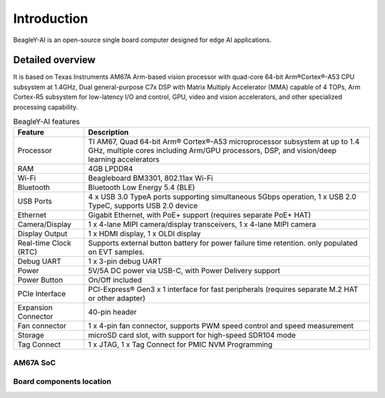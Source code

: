 .. _beagley-ai-introduction:

Introduction 
#############

BeagleY-AI is an open-source single board computer designed for edge AI applications.

.. image:: images/beagley-ai-board.png

.. _beagley-ai-detailed-overview:

Detailed overview
******************

It is based on Texas Instruments AM67A Arm-based vision processor with quad-core 64-bit Arm®Cortex®-A53 CPU subsystem at 1.4GHz, 
Dual general-purpose C7x DSP with Matrix Multiply Accelerator (MMA) capable of 4 TOPs, Arm Cortex-R5 subsystem for low-latency 
I/O and control, GPU, video and vision accelerators, and other specialized processing capability.

.. table:: BeagleY-AI features
        
    +-----------------------+--------------------------------------------------------------------------------------------------------------------------------------------------------------------------+
    | Feature               | Description                                                                                                                                                              |
    +=======================+==========================================================================================================================================================================+
    | Processor             | TI AM67, Quad 64-bit Arm® Cortex®-A53 microprocessor subsystem at up to 1.4 GHz, multiple cores including Arm/GPU processors, DSP, and vision/deep learning accelerators |
    +-----------------------+--------------------------------------------------------------------------------------------------------------------------------------------------------------------------+
    | RAM                   | 4GB LPDDR4                                                                                                                                                               |
    +-----------------------+--------------------------------------------------------------------------------------------------------------------------------------------------------------------------+
    | Wi-Fi                 | Beagleboard BM3301, 802.11ax Wi-Fi                                                                                                                                       |
    +-----------------------+--------------------------------------------------------------------------------------------------------------------------------------------------------------------------+
    | Bluetooth             | Bluetooth Low Energy 5.4 (BLE)                                                                                                                                           |
    +-----------------------+--------------------------------------------------------------------------------------------------------------------------------------------------------------------------+
    | USB Ports             | 4 x USB 3.0 TypeA ports supporting simultaneous 5Gbps operation, 1 x USB 2.0 TypeC, supports USB 2.0 device                                                              |
    +-----------------------+--------------------------------------------------------------------------------------------------------------------------------------------------------------------------+
    | Ethernet              | Gigabit Ethernet, with PoE+ support (requires separate PoE+ HAT)                                                                                                         |
    +-----------------------+--------------------------------------------------------------------------------------------------------------------------------------------------------------------------+
    | Camera/Display        | 1 x 4-lane MIPI camera/display transceivers, 1 x 4-lane MIPI camera                                                                                                      |
    +-----------------------+--------------------------------------------------------------------------------------------------------------------------------------------------------------------------+
    | Display Output        | 1 x HDMI display, 1 x OLDI display                                                                                                                                       |
    +-----------------------+--------------------------------------------------------------------------------------------------------------------------------------------------------------------------+
    | Real-time Clock (RTC) | Supports external button battery for power failure time retention. only populated on EVT samples.                                                                        |
    +-----------------------+--------------------------------------------------------------------------------------------------------------------------------------------------------------------------+
    | Debug UART            | 1 x 3-pin debug UART                                                                                                                                                     |
    +-----------------------+--------------------------------------------------------------------------------------------------------------------------------------------------------------------------+
    | Power                 | 5V/5A DC power via USB-C, with Power Delivery support                                                                                                                    |
    +-----------------------+--------------------------------------------------------------------------------------------------------------------------------------------------------------------------+
    | Power Button          | On/Off included                                                                                                                                                          |
    +-----------------------+--------------------------------------------------------------------------------------------------------------------------------------------------------------------------+
    | PCIe Interface        | PCI-Express® Gen3 x 1 interface for fast peripherals (requires separate M.2 HAT or other adapter)                                                                        |
    +-----------------------+--------------------------------------------------------------------------------------------------------------------------------------------------------------------------+
    | Expansion Connector   | 40-pin header                                                                                                                                                            |
    +-----------------------+--------------------------------------------------------------------------------------------------------------------------------------------------------------------------+
    | Fan connector         | 1 x 4-pin fan connector, supports PWM speed control and speed measurement                                                                                                |
    +-----------------------+--------------------------------------------------------------------------------------------------------------------------------------------------------------------------+
    | Storage               | microSD card slot, with support for high-speed SDR104 mode                                                                                                               |
    +-----------------------+--------------------------------------------------------------------------------------------------------------------------------------------------------------------------+
    | Tag Connect           | 1 x JTAG, 1 x Tag Connect for PMIC NVM Programming                                                                                                                       |
    +-----------------------+--------------------------------------------------------------------------------------------------------------------------------------------------------------------------+

AM67A SoC
=========

.. todo:: Add AM67A SoC details

Board components location
==========================

.. todo:: Add BegleY-AI board component location
